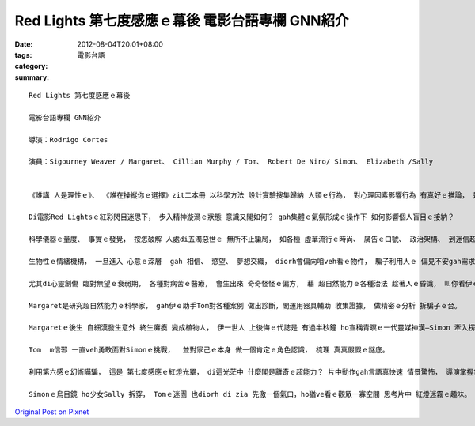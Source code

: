Red Lights 第七度感應ｅ幕後   電影台語專欄 GNN紹介
##################################################################

:date: 2012-08-04T20:01+08:00
:tags: 
:category: 電影台語
:summary: 


:: 

  Red Lights 第七度感應ｅ幕後

  電影台語專欄 GNN紹介

  導演：Rodrigo Cortes

  演員：Sigourney Weaver / Margaret、 Cillian Murphy / Tom、 Robert De Niro/ Simon、 Elizabeth /Sally


  《誰講 人是理性ｅ》、 《誰在操縱你ｅ選擇》zit二本冊 以科學方法 設計實驗搜集歸納 人類ｅ行為， 對心理因素影響行為 有真好ｅ推論， 是現代心理gah行為ｅ探索佳作。

  Di電影Red Lightsｅ紅彩閃目迷思下， 步入精神漩渦ｅ狀態 意識又閣如何？ gah集體ｅ氣氛形成ｅ操作下 如何影響個人盲目ｅ接納？

  科學儀器ｅ量度、 事實ｅ發覺， 按怎破解 人處di五濁惡世ｅ 無所不止騙局， 如各種 虛華流行ｅ時尚、 廣告ｅ口號、 政治架構、 到迷信超自然能力ｅ療效，zia-ｅ引起情緒熱烈反應ｅ附合， 一下仔灌注人腦 惹起一時ｅ熱效應， 若是長期ｅ浸透 diorh會形成一種信仰 植入人ｅ頭殼中， 致使陷阱 形成一個目標， zit個導向催眠式ｅ緊密束縛， 使得 一個一個獵物 自動向陷阱跳入。

  生物性ｅ情緒機構， 一旦進入 心意ｅ深層  gah 相信、 慾望、 夢想交織， diorh會偏向咱veh看ｅ物件， 騙子利用人ｅ 偏見不安gah需求ｅ弱點， 製造 引誘ｅ 餡料。

  尤其di心靈創傷 臨對無望ｅ衰弱期， 各種對病苦ｅ醫療， 會生出來 奇奇怪怪ｅ偏方， 藉 超自然能力ｅ各種治法 趁著人ｅ昏識， 叫你看伊ｅ倒手 掩kam hit支veh偷錢袋仔ｅ正手， 裝神弄鬼ｅ目的diorh是騙財。

  Margaret是研究超自然能力ｅ科學家， gah伊ｅ助手Tom對各種案例 做出診斷，閣運用器具輔助 收集證據， 做精密ｅ分析 拆騙子ｅ台。

  Margaretｅ後生 自細漢發生意外 終生癱瘓 變成植物人， 伊一世人 上後悔ｅ代誌是 有過半秒鐘 ho宣稱青瞑ｅ一代靈媒神漢—Simon 牽入楞神ｅ懷疑當中， zit目nih仔ｅ出神， ho伊一再 深思反省， hit當時 真真假假ｅ幻境飄搖 家己去誤著正確ｅ判斷。 Di教訓中 Margaret 了解伊 對Simon集團ｅ手法gah欺詐， 真冷靜 勸Tom遠離Simon zit號危險人物。

  Tom  m信邪 一直veh勇敢面對Simonｅ挑戰，  並對家己ｅ本身 做一個肯定ｅ角色認識， 梳理 真真假假ｅ謎底。

  利用第六感ｅ幻術瞞騙， 這是 第七度感應ｅ紅燈光罩， di這光茫中 什麼閣是離奇ｅ超能力？ 片中動作gah言語真快速 情景驚怖， 導演掌握氣氛ｅ能力 有一套， 只是一般觀眾 mvat du著 像Tom zit款人物ｅ特徵， di緊速中變化指涉 有巧妙ｅ安排， 其中 有幾個迷魂經典鏡頭 表現了真好， 比如Tom di雨中開車， 神祕ｅ引力 gah幻覺ｅ一連串交錯， 情緒gah氣氛ｅ融合 ma有水準， 一片電影可按呢ga心理操作戲 鋪排gah ziah有深度， 對觀眾ｅ 視覺gah智覺 正是一個考驗， 也是電影水準ｅ提昇。

  Simonｅ烏目鏡 ho少女Sally 拆穿， Tomｅ迷團 也diorh di zia 先激一個氣口，ho猶ve看ｅ觀眾一寡空間 思考片中 紅燈迷霧ｅ趣味。




`Original Post on Pixnet <http://nanomi.pixnet.net/blog/post/37868553>`_